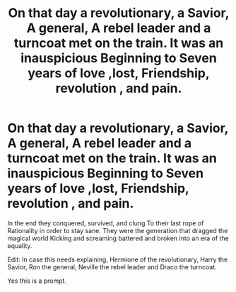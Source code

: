 #+TITLE: On that day a revolutionary, a Savior, A general, A rebel leader and a turncoat met on the train. It was an inauspicious Beginning to Seven years of love ,lost, Friendship, revolution , and pain.

* On that day a revolutionary, a Savior, A general, A rebel leader and a turncoat met on the train. It was an inauspicious Beginning to Seven years of love ,lost, Friendship, revolution , and pain.
:PROPERTIES:
:Author: pygmypuffonacid
:Score: 0
:DateUnix: 1579501182.0
:DateShort: 2020-Jan-20
:END:
In the end they conquered, survived, and clung To their last rope of Rationality in order to stay sane. They were the generation that dragged the magical world Kicking and screaming battered and broken into an era of the equality.

Edit: In case this needs explaining, Hermione of the revolutionary, Harry the Savior, Ron the general, Neville the rebel leader and Draco the turncoat.

Yes this is a prompt.

